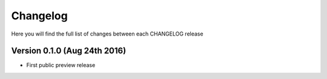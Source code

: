 Changelog
=========

Here you will find the full list of changes between each CHANGELOG release

Version 0.1.0 (Aug 24th 2016)
-----------------------------
- First public preview release
